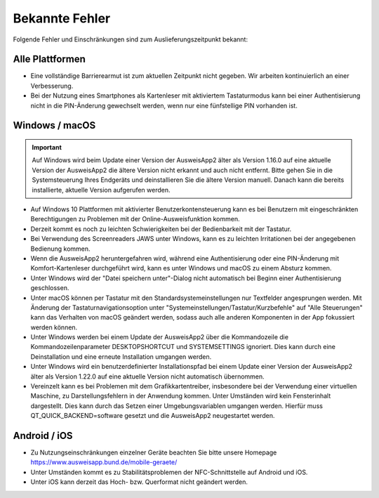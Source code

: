 Bekannte Fehler
===============

Folgende Fehler und Einschränkungen sind zum Auslieferungszeitpunkt bekannt:

Alle Plattformen
""""""""""""""""

- Eine vollständige Barrierearmut ist zum aktuellen Zeitpunkt nicht
  gegeben. Wir arbeiten kontinuierlich an einer Verbesserung.

- Bei der Nutzung eines Smartphones als Kartenleser mit aktiviertem
  Tastaturmodus kann bei einer Authentisierung nicht in die PIN-Änderung
  gewechselt werden, wenn nur eine fünfstellige PIN vorhanden ist.


Windows / macOS
"""""""""""""""

.. important::
    Auf Windows wird beim Update einer Version der AusweisApp2 älter
    als Version 1.16.0 auf eine aktuelle Version der AusweisApp2 die
    ältere Version nicht erkannt und auch nicht entfernt. Bitte gehen
    Sie in die Systemsteuerung Ihres Endgeräts und deinstallieren Sie
    die ältere Version manuell. Danach kann die bereits installierte,
    aktuelle Version aufgerufen werden.

- Auf Windows 10 Plattformen mit aktivierter Benutzerkontensteuerung kann
  es bei Benutzern mit eingeschränkten Berechtigungen zu Problemen mit der
  Online-Ausweisfunktion kommen.

- Derzeit kommt es noch zu leichten Schwierigkeiten bei der Bedienbarkeit
  mit der Tastatur.

- Bei Verwendung des Screenreaders JAWS unter Windows, kann es zu
  leichten Irritationen bei der angegebenen Bedienung kommen.

- Wenn die AusweisApp2 heruntergefahren wird, während eine Authentisierung
  oder eine PIN-Änderung mit Komfort-Kartenleser durchgeführt wird, kann es
  unter Windows und macOS zu einem Absturz kommen.

- Unter Windows wird der "Datei speichern unter"-Dialog nicht automatisch
  bei Beginn einer Authentisierung geschlossen.

- Unter macOS können per Tastatur mit den Standardsystemeinstellungen nur
  Textfelder angesprungen werden. Mit Änderung der Tastaturnavigationsoption
  unter "Systemeinstellungen/Tastatur/Kurzbefehle" auf "Alle Steuerungen" kann
  das Verhalten von macOS geändert werden, sodass auch alle anderen
  Komponenten in der App fokussiert werden können.

- Unter Windows werden bei einem Update der AusweisApp2 über die Kommandozeile
  die Kommandozeilenparameter DESKTOPSHORTCUT und SYSTEMSETTINGS ignoriert.
  Dies kann durch eine Deinstallation und eine erneute Installation umgangen
  werden.

- Unter Windows wird ein benutzerdefinierter Installationspfad bei einem Update
  einer Version der AusweisApp2 älter als Version 1.22.0 auf eine aktuelle
  Version nicht automatisch übernommen.

- Vereinzelt kann es bei Problemen mit dem Grafikkartentreiber, insbesondere
  bei der Verwendung einer virtuellen Maschine, zu Darstellungsfehlern in
  der Anwendung kommen. Unter Umständen wird kein Fensterinhalt dargestellt.
  Dies kann durch das Setzen einer Umgebungsvariablen umgangen werden.
  Hierfür muss QT_QUICK_BACKEND=software gesetzt und die AusweisApp2
  neugestartet werden.

Android / iOS
"""""""""""""

- Zu Nutzungseinschränkungen einzelner Geräte beachten Sie bitte unsere Homepage
  https://www.ausweisapp.bund.de/mobile-geraete/

- Unter Umständen kommt es zu Stabilitätsproblemen der NFC-Schnittstelle
  auf Android und iOS.

- Unter iOS kann derzeit das Hoch- bzw. Querformat nicht geändert werden.
